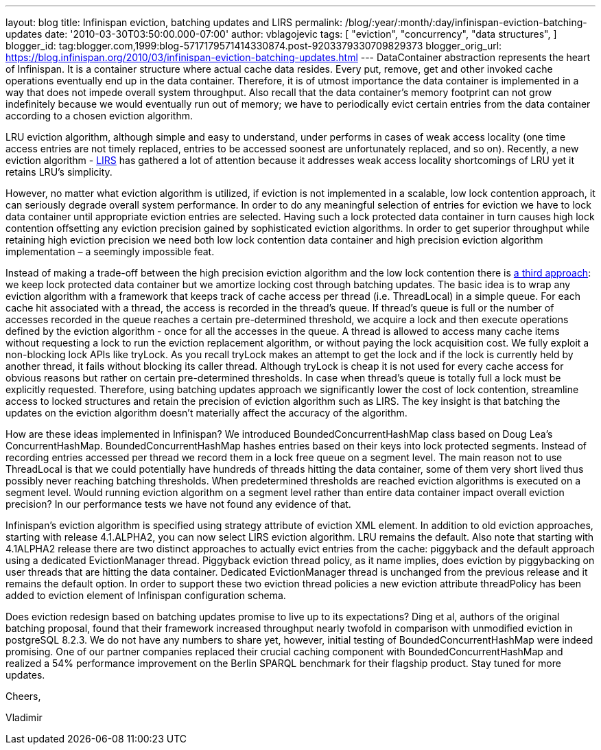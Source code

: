 ---
layout: blog
title: Infinispan eviction, batching updates and LIRS
permalink: /blog/:year/:month/:day/infinispan-eviction-batching-updates
date: '2010-03-30T03:50:00.000-07:00'
author: vblagojevic
tags: [ "eviction",
"concurrency",
"data structures",
]
blogger_id: tag:blogger.com,1999:blog-5717179571414330874.post-9203379330709829373
blogger_orig_url: https://blog.infinispan.org/2010/03/infinispan-eviction-batching-updates.html
---
DataContainer abstraction represents the heart of Infinispan. It is a
container structure where actual cache data resides. Every put, remove,
get and other invoked cache operations eventually end up in the data
container. Therefore, it is of utmost importance the data container is
implemented in a way that does not impede overall system throughput.
Also recall that the data container's memory footprint can not grow
indefinitely because we would eventually run out of memory; we have to
periodically evict certain entries from the data container according to
a chosen eviction algorithm.



LRU eviction algorithm, although simple and easy to understand, under
performs in cases of weak access locality (one time access entries are
not timely replaced, entries to be accessed soonest are unfortunately
replaced, and so on). Recently, a new eviction algorithm -
http://portal.acm.org/citation.cfm?id=511334.511340[LIRS] has gathered a
lot of attention because it addresses weak access locality shortcomings
of LRU yet it retains LRU's simplicity.



However, no matter what eviction algorithm is utilized, if eviction is
not implemented in a scalable, low lock contention approach, it can
seriously degrade overall system performance. In order to do any
meaningful selection of entries for eviction we have to lock data
container until appropriate eviction entries are selected. Having such a
lock protected data container in turn causes high lock contention
offsetting any eviction precision gained by sophisticated eviction
algorithms. In order to get superior throughput while retaining high
eviction precision we need both low lock contention data container and
high precision eviction algorithm implementation – a seemingly
impossible feat.



Instead of making a trade-off between the high precision eviction
algorithm and the low lock contention there is
http://portal.acm.org/citation.cfm?id=1546683.1547428[a third approach]:
we keep lock protected data container but we amortize locking cost
through batching updates. The basic idea is to wrap any eviction
algorithm with a framework that keeps track of cache access per thread
(i.e. ThreadLocal) in a simple queue. For each cache hit associated with
a thread, the access is recorded in the thread’s queue. If thread's
queue is full or the number of accesses recorded in the queue reaches a
certain pre-determined threshold, we acquire a lock and then execute
operations defined by the eviction algorithm - once for all the accesses
in the queue. A thread is allowed to access many cache items without
requesting a lock to run the eviction replacement algorithm, or without
paying the lock acquisition cost. We fully exploit a non-blocking lock
APIs like tryLock. As you recall tryLock makes an attempt to get the
lock and if the lock is currently held by another thread, it fails
without blocking its caller thread. Although tryLock is cheap it is not
used for every cache access for obvious reasons but rather on certain
pre-determined thresholds. In case when thread's queue is totally full a
lock must be explicitly requested. Therefore, using batching updates
approach we significantly lower the cost of lock contention, streamline
access to locked structures and retain the precision of eviction
algorithm such as LIRS. The key insight is that batching the updates on
the eviction algorithm doesn't materially affect the accuracy of the
algorithm.



How are these ideas implemented in Infinispan? We introduced
BoundedConcurrentHashMap class based on Doug Lea's ConcurrentHashMap.
BoundedConcurrentHashMap hashes entries based on their keys into lock
protected segments. Instead of recording entries accessed per thread we
record them in a lock free queue on a segment level. The main reason not
to use ThreadLocal is that we could potentially have hundreds of threads
hitting the data container, some of them very short lived thus possibly
never reaching batching thresholds. When predetermined thresholds are
reached eviction algorithms is executed on a segment level. Would
running eviction algorithm on a segment level rather than entire data
container impact overall eviction precision? In our performance tests we
have not found any evidence of that.



Infinispan's eviction algorithm is specified using strategy attribute of
eviction XML element. In addition to old eviction approaches, starting
with release 4.1.ALPHA2, you can now select LIRS eviction algorithm. LRU
remains the default. Also note that starting with 4.1ALPHA2 release
there are two distinct approaches to actually evict entries from the
cache: piggyback and the default approach using a dedicated
EvictionManager thread. Piggyback eviction thread policy, as it name
implies, does eviction by piggybacking on user threads that are hitting
the data container. Dedicated EvictionManager thread is unchanged from
the previous release and it remains the default option. In order to
support these two eviction thread policies a new eviction attribute
threadPolicy has been added to eviction element of Infinispan
configuration schema.



Does eviction redesign based on batching updates promise to live up to
its expectations? Ding et al, authors of the original batching proposal,
found that their framework increased throughput nearly twofold in
comparison with unmodified eviction in postgreSQL 8.2.3. We do not have
any numbers to share yet, however, initial testing of
BoundedConcurrentHashMap were indeed promising. One of our partner
companies replaced their crucial caching component with
BoundedConcurrentHashMap and realized a 54% performance improvement on
the Berlin SPARQL benchmark for their flagship product. Stay tuned for
more updates.



Cheers,

Vladimir
